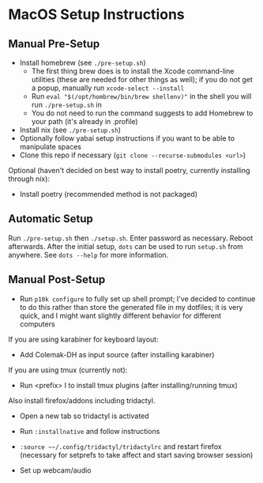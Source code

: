 * MacOS Setup Instructions
** Manual Pre-Setup
- Install homebrew (see =./pre-setup.sh=)
  - The first thing brew does is to install the Xcode command-line utilities (these are needed for other things as well); if you do not get a popup, manually run ~xcode-select --install~
  - Run ~eval "$(/opt/hombrew/bin/brew shellenv)"~ in the shell you will run =./pre-setup.sh= in
  - You do not need to run the command suggests to add Homebrew to your path (it's already in .profile)
- Install nix (see =./pre-setup.sh=)
- Optionally follow yabai setup instructions if you want to be able to manipulate spaces
- Clone this repo if necessary (~git clone --recurse-submodules <url>~)

Optional (haven't decided on best way to install poetry, currently installing through nix):
- Install poetry (recommended method is not packaged)

** Automatic Setup
Run ~./pre-setup.sh~ then ~./setup.sh~.  Enter password as necessary.  Reboot afterwards.  After the initial setup, ~dots~ can be used to run =setup.sh= from anywhere.  See ~dots --help~ for more information.

** Manual Post-Setup
- Run ~p10k configure~ to fully set up shell prompt; I've decided to continue to do this rather than store the generated file in my dotfiles; it is very quick, and I might want slightly different behavior for different computers

If you are using karabiner for keyboard layout:
- Add Colemak-DH as input source (after installing karabiner)

If you are using tmux (currently not):
- Run <prefix> I to install tmux plugins (after installing/running tmux)

Also install firefox/addons including tridactyl.
- Open a new tab so tridactyl is activated
- Run ~:installnative~ and follow instructions
- ~:source ~~/.config/tridactyl/tridactylrc~ and restart firefox (necessary for setprefs to take affect and start saving browser session)

- Set up webcam/audio
